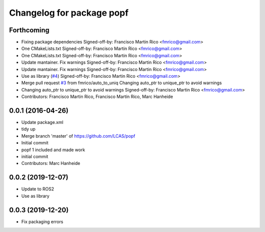 ^^^^^^^^^^^^^^^^^^^^^^^^^^
Changelog for package popf
^^^^^^^^^^^^^^^^^^^^^^^^^^

Forthcoming
-----------
* Fixing package dependencies
  Signed-off-by: Francisco Martin Rico <fmrico@gmail.com>
* One CMakeLists.txt
  Signed-off-by: Francisco Martin Rico <fmrico@gmail.com>
* One CMakeLists.txt
  Signed-off-by: Francisco Martin Rico <fmrico@gmail.com>
* Update mantainer. Fix warnings
  Signed-off-by: Francisco Martin Rico <fmrico@gmail.com>
* Update mantainer. Fix warnings
  Signed-off-by: Francisco Martin Rico <fmrico@gmail.com>
* Use as library (`#4 <https://github.com/fmrico/popf/issues/4>`_)
  Signed-off-by: Francisco Martin Rico <fmrico@gmail.com>
* Merge pull request `#3 <https://github.com/fmrico/popf/issues/3>`_ from fmrico/auto_to_uniq
  Changing auto_ptr to unique_ptr to avoid warnings
* Changing auto_ptr to unique_ptr to avoid warnings
  Signed-off-by: Francisco Martin Rico <fmrico@gmail.com>
* Contributors: Francisco Martin Rico, Francisco Martín Rico, Marc Hanheide

0.0.1 (2016-04-26)
------------------
* Update package.xml
* tidy up
* Merge branch 'master' of https://github.com/LCAS/popf
* Initial commit
* popf 1 included and made work
* initial commit
* Contributors: Marc Hanheide

0.0.2 (2019-12-07)
------------------
* Update to ROS2
* Use as library

0.0.3 (2019-12-20)
------------------
* Fix packaging errors

